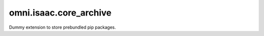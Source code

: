omni.isaac.core_archive
###########################

Dummy extension to store prebundled pip packages.
